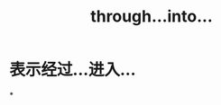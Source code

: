 :PROPERTIES:
:ID:	7B302C66-5157-469E-914D-FC400C4438DD
:END:

:PROPERTIES:
:ID:	CCD1281B-1EC5-4DBE-A162-6EC9F3E64F02
:END:

#+title: through...into...

* 表示经过...进入...
*